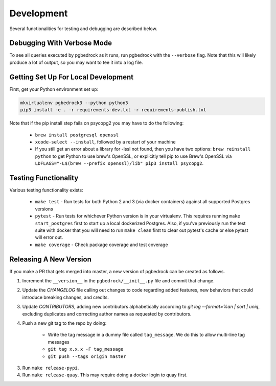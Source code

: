Development
===========

Several functionalities for testing and debugging are described below.


Debugging With Verbose Mode
---------------------------
To see all queries executed by pgbedrock as it runs, run pgbedrock with the ``--verbose`` flag.
Note that this will likely produce a lot of output, so you may want to tee it into a log file.


Getting Set Up For Local Development
------------------------------------
First, get your Python environment set up:

.. code-block:: bash

    mkvirtualenv pgbedrock3 --python python3
    pip3 install -e . -r requirements-dev.txt -r requirements-publish.txt

Note that if the pip install step fails on psycopg2 you may have to do the following:

    * ``brew install postgresql openssl``
    * ``xcode-select --install``, followed by a restart of your machine
    * If you still get an error about a library for -lssl not found, then you have two options: ``brew reinstall python`` to get Python to use brew's OpenSSL, or explicitly tell pip to use Brew's OpenSSL via ``LDFLAGS="-L$(brew --prefix openssl)/lib" pip3 install psycopg2``.

Testing Functionality
---------------------
Various testing functionality exists:

    * ``make test`` - Run tests for both Python 2 and 3 (via docker containers) against all
      supported Postgres versions
    * ``pytest`` - Run tests for whichever Python version is in your virtualenv. This requires
      running ``make start_postgres`` first to start up a local dockerized Postgres. Also, if
      you've previously run the test suite with docker that you will need to run ``make clean``
      first to clear out pytest's cache or else pytest will error out.
    * ``make coverage`` - Check package coverage and test coverage


Releasing A New Version
-----------------------
If you make a PR that gets merged into master, a new version of pgbedrock can be created as follows.

1. Increment the ``__version__`` in the ``pgbedrock/__init__.py`` file and commit that change.
2. Update the `CHANGELOG` file calling out changes to code regarding added features, new behaviors that could introduce breaking changes, and credits.
3. Update `CONTRIBUTORS`, adding new contributors alphabetically according to `git log --format=%an | sort | uniq`, excluding duplicates and correcting author names as requested by contributors.
4. Push a new git tag to the repo by doing:

    * Write the tag message in a dummy file called ``tag_message``. We do this to allow multi-line tag
      messages
    * ``git tag x.x.x -F tag_message``
    * ``git push --tags origin master``

3. Run ``make release-pypi``.
4. Run ``make release-quay``. This may require doing a docker login to quay first.
